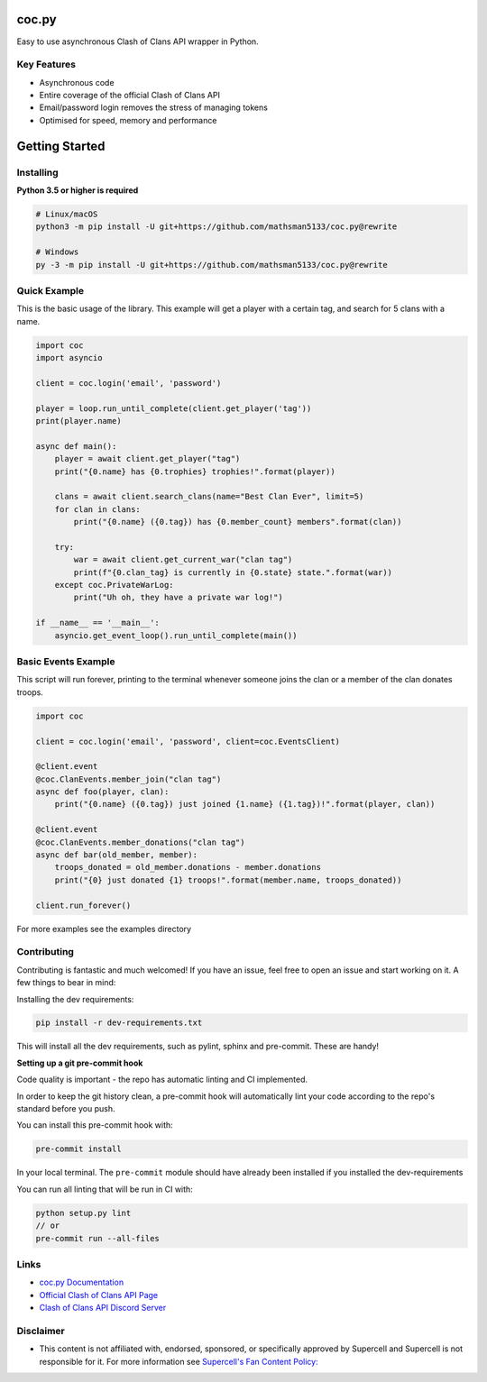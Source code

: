 coc.py
======

.. image:: https://discordapp.com/api/guilds/566451504332931073/embed.png
    :target: https://discord.gg/Eaja7gJ
    :alt: Discord Server Invite
.. image:: https://img.shields.io/pypi/v/coc.py.svg
   :target: https://pypi.python.org/pypi/coc.py
   :alt: PyPI version info
.. image:: https://img.shields.io/pypi/pyversions/discord.py.svg
   :target: https://pypi.python.org/pypi/coc.py
   :alt: PyPI supported Python versions
.. image:: https://travis-ci.org/mathsman5133/coc.py.svg?branch=master
    :target: https://travis-ci.org/mathsman5133/coc.py
    :alt: Travis CI info


Easy to use asynchronous Clash of Clans API wrapper in Python.

Key Features
-------------
- Asynchronous code
- Entire coverage of the official Clash of Clans API
- Email/password login removes the stress of managing tokens
- Optimised for speed, memory and performance

Getting Started
================

Installing
-----------
**Python 3.5 or higher is required**

.. code:: sh

    # Linux/macOS
    python3 -m pip install -U git+https://github.com/mathsman5133/coc.py@rewrite

    # Windows
    py -3 -m pip install -U git+https://github.com/mathsman5133/coc.py@rewrite


Quick Example
--------------
This is the basic usage of the library.
This example will get a player with a certain tag, and search for 5 clans with a name.

.. code:: py

    import coc
    import asyncio

    client = coc.login('email', 'password')

    player = loop.run_until_complete(client.get_player('tag'))
    print(player.name)

    async def main():
        player = await client.get_player("tag")
        print("{0.name} has {0.trophies} trophies!".format(player))

        clans = await client.search_clans(name="Best Clan Ever", limit=5)
        for clan in clans:
            print("{0.name} ({0.tag}) has {0.member_count} members".format(clan))

        try:
            war = await client.get_current_war("clan tag")
            print(f"{0.clan_tag} is currently in {0.state} state.".format(war))
        except coc.PrivateWarLog:
            print("Uh oh, they have a private war log!")

    if __name__ == '__main__':
        asyncio.get_event_loop().run_until_complete(main())

Basic Events Example
---------------------
This script will run forever, printing to the terminal
whenever someone joins the clan or a member of the clan donates troops.

.. code:: py

    import coc

    client = coc.login('email', 'password', client=coc.EventsClient)

    @client.event
    @coc.ClanEvents.member_join("clan tag")
    async def foo(player, clan):
        print("{0.name} ({0.tag}) just joined {1.name} ({1.tag})!".format(player, clan))

    @client.event
    @coc.ClanEvents.member_donations("clan tag")
    async def bar(old_member, member):
        troops_donated = old_member.donations - member.donations
        print("{0} just donated {1} troops!".format(member.name, troops_donated))

    client.run_forever()


For more examples see the examples directory

Contributing
--------------
Contributing is fantastic and much welcomed! If you have an issue, feel free to open an issue and start working on it.
A few things to bear in mind:

Installing the dev requirements:

.. code:: sh

    pip install -r dev-requirements.txt

This will install all the dev requirements, such as pylint, sphinx and pre-commit. These are handy!

**Setting up a git pre-commit hook**

Code quality is important - the repo has automatic linting and CI implemented.

In order to keep the git history
clean, a pre-commit hook will automatically lint your code according to the repo's standard before you push.

You can install this pre-commit hook with:

.. code:: sh

    pre-commit install

In your local terminal. The ``pre-commit`` module should have already been installed
if you installed the dev-requirements

You can run all linting that will be run in CI with:

.. code:: sh

    python setup.py lint
    // or
    pre-commit run --all-files

Links
------
- `coc.py Documentation <https://cocpy.readthedocs.io/en/latest/?>`_
- `Official Clash of Clans API Page <https://developer.clashofclans.com/>`_
- `Clash of Clans API Discord Server <https://discord.gg/Eaja7gJ>`_

Disclaimer
-----------
- This content is not affiliated with, endorsed, sponsored, or specifically
  approved by Supercell and Supercell is not responsible for it.
  For more information see `Supercell's Fan Content Policy: <https://www.supercell.com/fan-content-policy.>`_



